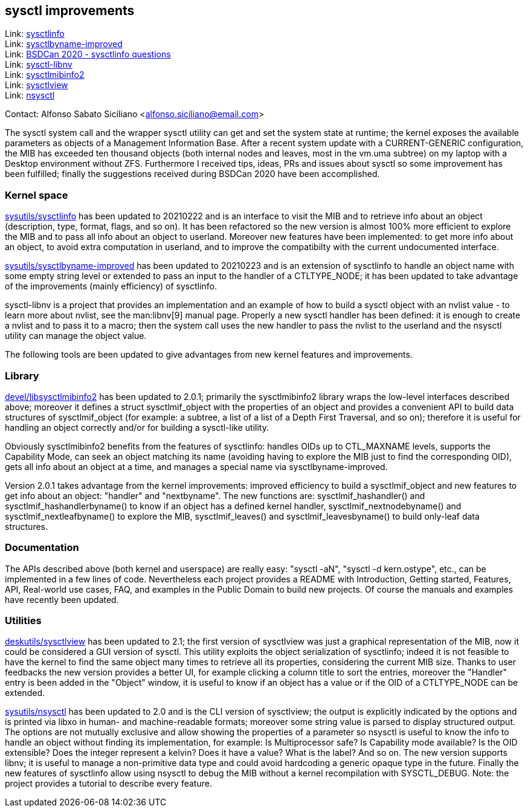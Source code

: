 == sysctl improvements

Link: link:https://gitlab.com/alfix/sysctlinfo[sysctlinfo] +
Link: link:https://gitlab.com/alfix/sysctlbyname-improved[sysctlbyname-improved] +
Link: link:https://git.io/Jm9x7[BSDCan 2020 - sysctlinfo questions] +
Link: link:https://gitlab.com/alfix/sysctl-libnv[sysctl-libnv] +
Link: link:https://gitlab.com/alfix/sysctlmibinfo2[sysctlmibinfo2] +
Link: link:https://gitlab.com/alfix/sysctlview[sysctlview] +
Link: link:https://gitlab.com/alfix/nsysctl[nsysctl]

Contact: Alfonso Sabato Siciliano <alfonso.siciliano@email.com>

The sysctl system call and the wrapper sysctl utility can get and set the system state at runtime; the kernel exposes the available parameters as objects of a Management Information Base.
After a recent system update with a CURRENT-GENERIC configuration, the MIB has exceeded ten thousand objects (both internal nodes and leaves, most in the vm.uma subtree) on my laptop with a Desktop environment without ZFS.
Furthermore I received tips, ideas, PRs and issues about sysctl so some improvement has been fulfilled; finally the suggestions received during BSDCan 2020 have been accomplished.

=== Kernel space
link:https://freshports.org/sysutils/sysctlinfo-kmod[sysutils/sysctlinfo] has been updated to 20210222 and is an interface to visit the MIB and to retrieve info about an object (description, type, format, flags, and so on).
It has been refactored so the new version is almost 100% more efficient to explore the MIB and to pass all info about an object to userland.
Moreover new features have been implemented: to get more info about an object, to avoid extra computation in userland, and to improve the compatibilty with the current undocumented interface.

link:https://freshports.org/sysutils/sysctlbyname-improved-kmod[sysutils/sysctlbyname-improved] has been updated to 20210223 and is an extension of sysctlinfo to handle an object name with some empty string level or extended to pass an input to the handler of a CTLTYPE_NODE; it has been updated to take advantage of the improvements (mainly efficiency) of sysctlinfo.

sysctl-libnv is a project that provides an implementation and an example of how to build a sysctl object with an nvlist value - to learn more about nvlist, see the man:libnv[9] manual page.
Properly a new sysctl handler has been defined: it is enough to create a nvlist and to pass it to a macro; then the system call uses the new handler to pass the nvlist to the userland and the nsysctl utility can manage the object value.

The following tools are been updated to give advantages from new kernel features and improvements.

=== Library
link:https://freshports.org/devel/libsysctlmibinfo2[devel/libsysctlmibinfo2] has been updated to 2.0.1; primarily the sysctlmibinfo2 library wraps the low-level interfaces described above; moreover it defines a struct sysctlmif_object with the properties of an object and provides a convenient API to build data structures of sysctlmif_object (for example: a subtree, a list of a list of a Depth First
Traversal, and so on); therefore it is useful for handling an object correctly and/or for building a sysctl-like utility.

Obviously sysctlmibinfo2 benefits from the features of sysctlinfo: handles OIDs up to CTL_MAXNAME levels, supports the Capability Mode, can seek an object matching its name (avoiding having to explore the MIB just to find the corresponding OID), gets all info about an object at a time, and manages a special name via sysctlbyname-improved.

Version 2.0.1 takes advantage from the kernel improvements: improved efficiency to build a sysctlmif_object and new features to get info about an object: "handler" and "nextbyname".
The new functions are: sysctlmif_hashandler() and sysctlmif_hashandlerbyname() to know if an object has a defined kernel handler, sysctlmif_nextnodebyname() and sysctlmif_nextleafbyname() to explore the MIB, sysctlmif_leaves() and sysctlmif_leavesbyname() to build only-leaf data structures.

=== Documentation
The APIs described above (both kernel and userspace) are really easy: "sysctl -aN", "sysctl -d kern.ostype", etc., can be implemented in a few lines of code.
Nevertheless each project provides a README with Introduction, Getting started, Features, API, Real-world use cases, FAQ, and examples in the Public Domain to build new projects.
Of course the manuals and examples have recently been updated.

=== Utilities
link:https://freshports.org/deskutils/sysctlview[deskutils/sysctlview] has been updated to 2.1; the first version of sysctlview was just a graphical representation of the MIB, now it could be considered a GUI version of sysctl.
This utility exploits the object serialization of sysctlinfo; indeed it is not feasible to have the kernel to find the same object many times to retrieve all its properties, considering the current MIB size.
Thanks to user feedbacks the new version provides a better UI, for example clicking a column title to sort the entries, moreover the "Handler" entry is been added in the "Object" window, it is useful to know if an object has a value or if the OID of a CTLTYPE_NODE can be extended.

link:https://freshports.org/sysutils/nsysctl[sysutils/nsysctl] has been updated to 2.0 and is the CLI version of sysctlview; the output is explicitly indicated by the options and is printed via libxo in human- and machine-readable formats; moreover some string value is parsed to display structured output.
The options are not mutually exclusive and allow showing the properties of a parameter so nsysctl is useful to know the info to handle an object without finding its implementation, for example: Is Multiprocessor safe? Is Capability mode available? Is the OID extensible? Does the integer represent a kelvin? Does it have a value? What is the label? And so on.
The new version supports libnv; it is useful to manage a non-primitive data type and could avoid hardcoding a generic opaque type in the future.
Finally the new features of sysctlinfo allow using nsysctl to debug the MIB without a kernel recompilation with SYSCTL_DEBUG.
Note: the project provides a tutorial to describe every feature.
